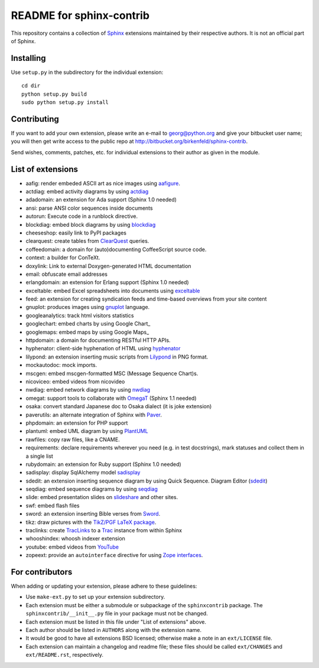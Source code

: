 .. -*- restructuredtext -*-

=========================
README for sphinx-contrib
=========================

This repository contains a collection of Sphinx_ extensions maintained by
their respective authors.  It is not an official part of Sphinx.

.. _Sphinx: http://bitbucket.org/birkenfeld/sphinx


Installing
==========

Use ``setup.py`` in the subdirectory for the individual extension::

   cd dir
   python setup.py build
   sudo python setup.py install


Contributing
============

If you want to add your own extension, please write an e-mail to
georg@python.org and give your bitbucket user name; you will then
get write access to the public repo at
http://bitbucket.org/birkenfeld/sphinx-contrib.

Send wishes, comments, patches, etc. for individual extensions
to their author as given in the module.


List of extensions
==================
.. Note that this will be viewed using the bitbucket web interface ..
.. which supports a subset, but not the full sphinx markup. ..

- aafig: render embeded ASCII art as nice images using aafigure_.
- actdiag: embed activity diagrams by using actdiag_
- adadomain: an extension for Ada support (Sphinx 1.0 needed)
- ansi: parse ANSI color sequences inside documents
- autorun: Execute code in a runblock directive.
- blockdiag: embed block diagrams by using blockdiag_
- cheeseshop: easily link to PyPI packages
- clearquest: create tables from ClearQuest_ queries.
- coffeedomain: a domain for (auto)documenting CoffeeScript source code.
- context: a builder for ConTeXt.
- doxylink: Link to external Doxygen-generated HTML documentation
- email: obfuscate email addresses
- erlangdomain: an extension for Erlang support (Sphinx 1.0 needed)
- exceltable: embed Excel spreadsheets into documents using exceltable_
- feed: an extension for creating syndication feeds and time-based overviews
  from your site content
- gnuplot: produces images using gnuplot_ language.
- googleanalytics: track html visitors statistics
- googlechart: embed charts by using Google Chart_
- googlemaps: embed maps by using Google Maps_
- httpdomain: a domain for documenting RESTful HTTP APIs.
- hyphenator: client-side hyphenation of HTML using hyphenator_
- lilypond: an extension inserting music scripts from Lilypond_ in PNG format.
- mockautodoc: mock imports.
- mscgen: embed mscgen-formatted MSC (Message Sequence Chart)s.
- nicoviceo: embed videos from nicovideo
- nwdiag: embed network diagrams by using nwdiag_
- omegat: support tools to collaborate with OmegaT_ (Sphinx 1.1 needed)
- osaka: convert standard Japanese doc to Osaka dialect (it is joke extension)
- paverutils: an alternate integration of Sphinx with Paver_.
- phpdomain: an extension for PHP support
- plantuml: embed UML diagram by using PlantUML_
- rawfiles: copy raw files, like a CNAME.
- requirements: declare requirements wherever you need (e.g. in test
  docstrings), mark statuses and collect them in a single list
- rubydomain: an extension for Ruby support (Sphinx 1.0 needed)
- sadisplay: display SqlAlchemy model sadisplay_
- sdedit: an extension inserting sequence diagram by using Quick Sequence.
  Diagram Editor (sdedit_)
- seqdiag: embed sequence diagrams by using seqdiag_
- slide: embed presentation slides on slideshare_ and other sites.
- swf: embed flash files
- sword: an extension inserting Bible verses from Sword_.
- tikz: draw pictures with the `TikZ/PGF LaTeX package`_.
- traclinks: create TracLinks_ to a Trac_ instance from within Sphinx
- whooshindex: whoosh indexer extension
- youtube: embed videos from YouTube_
- zopeext: provide an ``autointerface`` directive for using `Zope interfaces`_.

.. _aafigure: https://launchpad.net/aafigure

.. _gnuplot: http://www.gnuplot.info/

.. _paver: http://www.blueskyonmars.com/projects/paver/

.. _Sword: http://www.crosswire.org/sword/

.. _Lilypond: http://lilypond.org/web/

.. _sdedit: http://sdedit.sourceforge.net/

.. _Trac: http://trac.edgewall.org

.. _TracLinks: http://trac.edgewall.org/wiki/TracLinks

.. _OmegaT: http://www.omegat.org/

.. _PlantUML: http://plantuml.sourceforge.net/

.. _PyEnchant: http://www.rfk.id.au/software/pyenchant/

.. _sadisplay: http://bitbucket.org/estin/sadisplay/wiki/Home

.. _blockdiag: http://blockdiag.com/

.. _seqdiag: http://blockdiag.com/

.. _actdiag: http://blockdiag.com/

.. _nwdiag: http://blockdiag.com/

.. _Google Chart: http://code.google.com/intl/ja/apis/chart/

.. _Google Maps: http://maps.google.com/

.. _hyphenator: http://code.google.com/p/hyphenator/

.. _exceltable: http://packages.python.org/sphinxcontrib-exceltable/

.. _YouTube: http://www.youtube.com/

.. _ClearQuest: http://www-01.ibm.com/software/awdtools/clearquest/

.. _Zope interfaces: http://docs.zope.org/zope.interface/README.html

.. _slideshare: http://www.slideshare.net/

.. _TikZ/PGF LaTeX package: http://sourceforge.net/projects/pgf/

For contributors
================

When adding or updating your extension, please adhere to these guidelines:

* Use ``make-ext.py`` to set up your extension subdirectory.
* Each extension must be either a submodule or subpackage of the
  ``sphinxcontrib`` package.  The ``sphinxcontrib/__init__.py`` file in your
  package must not be changed.
* Each extension must be listed in this file under "List of extensions" above.
* Each author should be listed in ``AUTHORS`` along with the extension name.
* It would be good to have all extensions BSD licensed; otherwise make a note in
  an ``ext/LICENSE`` file.
* Each extension can maintain a changelog and readme file; these files should
  be called ``ext/CHANGES`` and ``ext/README.rst``, respectively.

